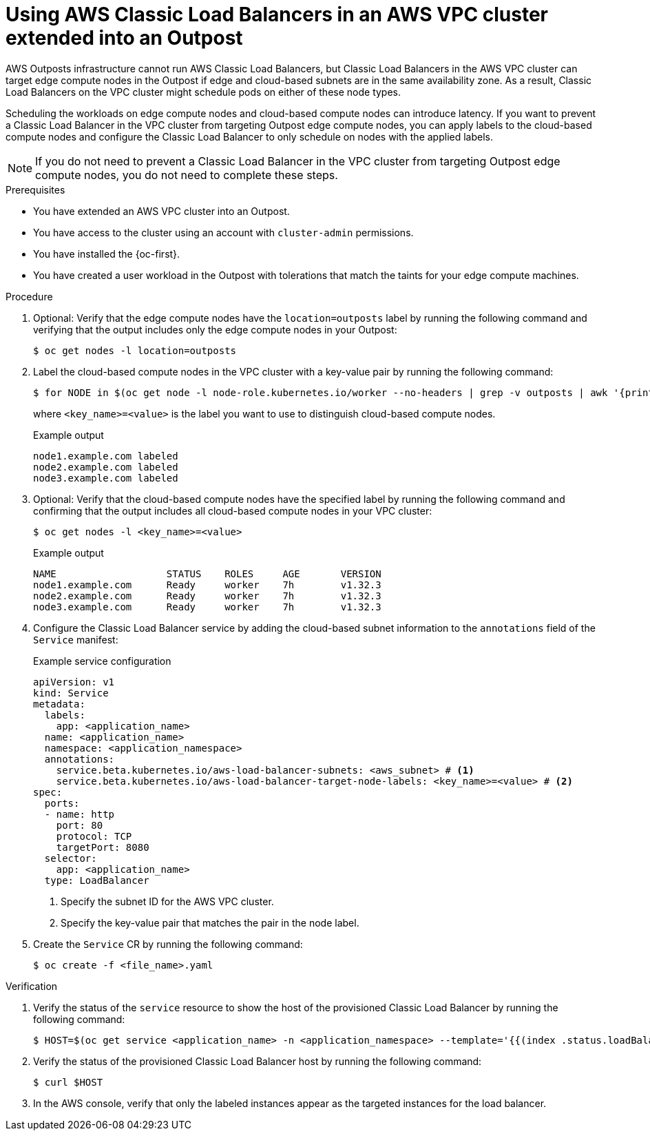 // Module included in the following assemblies:
//
// * installing/installing_aws/ipi/installing-aws-outposts.adoc

:_mod-docs-content-type: PROCEDURE
[id="aws-outposts-load-balancer-clb_{context}"]
= Using AWS Classic Load Balancers in an AWS VPC cluster extended into an Outpost

AWS Outposts infrastructure cannot run AWS Classic Load Balancers, but Classic Load Balancers in the AWS VPC cluster can target edge compute nodes in the Outpost if edge and cloud-based subnets are in the same availability zone.
As a result, Classic Load Balancers on the VPC cluster might schedule pods on either of these node types.

Scheduling the workloads on edge compute nodes and cloud-based compute nodes can introduce latency.
If you want to prevent a Classic Load Balancer in the VPC cluster from targeting Outpost edge compute nodes, you can apply labels to the cloud-based compute nodes and configure the Classic Load Balancer to only schedule on nodes with the applied labels.

[NOTE]
====
If you do not need to prevent a Classic Load Balancer in the VPC cluster from targeting Outpost edge compute nodes, you do not need to complete these steps.
====

.Prerequisites

* You have extended an AWS VPC cluster into an Outpost.

* You have access to the cluster using an account with `cluster-admin` permissions.

* You have installed the {oc-first}.

* You have created a user workload in the Outpost with tolerations that match the taints for your edge compute machines.

.Procedure

. Optional: Verify that the edge compute nodes have the `location=outposts` label by running the following command and verifying that the output includes only the edge compute nodes in your Outpost:
+
[source,terminal]
----
$ oc get nodes -l location=outposts
----

. Label the cloud-based compute nodes in the VPC cluster with a key-value pair by running the following command:
+
[source,terminal]
----
$ for NODE in $(oc get node -l node-role.kubernetes.io/worker --no-headers | grep -v outposts | awk '{print$1}'); do oc label node $NODE <key_name>=<value>; done
----
+
where `<key_name>=<value>` is the label you want to use to distinguish cloud-based compute nodes.
+
.Example output
[source,text]
----
node1.example.com labeled
node2.example.com labeled
node3.example.com labeled
----

. Optional: Verify that the cloud-based compute nodes have the specified label by running the following command and confirming that the output includes all cloud-based compute nodes in your VPC cluster:
+
[source,terminal]
----
$ oc get nodes -l <key_name>=<value>
----
+
.Example output
[source,terminal]
----
NAME                   STATUS    ROLES     AGE       VERSION
node1.example.com      Ready     worker    7h        v1.32.3
node2.example.com      Ready     worker    7h        v1.32.3
node3.example.com      Ready     worker    7h        v1.32.3
----

. Configure the Classic Load Balancer service by adding the cloud-based subnet information to the `annotations` field of the `Service` manifest:
+
.Example service configuration
[source,yaml]
----
apiVersion: v1
kind: Service
metadata:
  labels:
    app: <application_name>
  name: <application_name>
  namespace: <application_namespace>
  annotations:
    service.beta.kubernetes.io/aws-load-balancer-subnets: <aws_subnet> # <1>
    service.beta.kubernetes.io/aws-load-balancer-target-node-labels: <key_name>=<value> # <2>
spec:
  ports:
  - name: http
    port: 80
    protocol: TCP
    targetPort: 8080
  selector:
    app: <application_name>
  type: LoadBalancer
----
<1> Specify the subnet ID for the AWS VPC cluster.
<2> Specify the key-value pair that matches the pair in the node label.

. Create the `Service` CR by running the following command:
+
[source,terminal]
----
$ oc create -f <file_name>.yaml
----

.Verification

. Verify the status of the `service` resource to show the host of the provisioned Classic Load Balancer by running the following command:
+
[source,terminal]
----
$ HOST=$(oc get service <application_name> -n <application_namespace> --template='{{(index .status.loadBalancer.ingress 0).hostname}}')
----

. Verify the status of the provisioned Classic Load Balancer host by running the following command:
+
[source,terminal]
----
$ curl $HOST
----

. In the AWS console, verify that only the labeled instances appear as the targeted instances for the load balancer.
